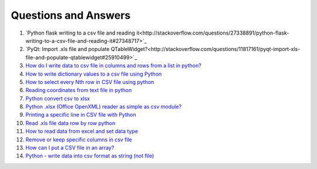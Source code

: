 Questions and Answers
=======================


#. `Python flask writing to a csv file and reading it<http://stackoverflow.com/questions/27338891/python-flask-writing-to-a-csv-file-and-reading-it#27348717>`_

#. `PyQt: Import .xls file and populate QTableWidget?<http://stackoverflow.com/questions/11817161/pyqt-import-xls-file-and-populate-qtablewidget#25910499>`_

#. `How do I write data to csv file in columns and rows from a list in python? <http://stackoverflow.com/questions/7528801/how-do-i-write-data-to-csv-file-in-columns-and-rows-from-a-list-in-python/27108294#27108294>`_

#. `How to write dictionary values to a csv file using Python <http://stackoverflow.com/questions/26901570/how-to-write-dictionary-values-to-a-csv-file-using-python/26950398#26950398>`_

#. `How to select every Nth row in CSV file using python <http://stackoverflow.com/questions/26680453/how-to-select-every-nth-row-in-csv-file-using-python/26685047#26685047>`_

#. `Reading coordinates from text file in python <http://stackoverflow.com/questions/26663691/reading-coordinates-from-text-file-in-python/26673343#26673343>`_

#. `Python convert csv to xlsx <http://stackoverflow.com/questions/17684610/python-convert-csv-to-xlsx/26456641#26456641>`_

#. `Python .xlsx (Office OpenXML) reader as simple as csv module? <http://stackoverflow.com/questions/3189244/python-xlsx-office-openxml-reader-as-simple-as-csv-module/25964166#25964166>`_

#. `Printing a specific line in CSV file with Python <http://stackoverflow.com/questions/26197189/printing-a-specific-line-in-csv-file-with-python/26198103#26198103>`_

#. `Read .xls file data row by row python <http://stackoverflow.com/questions/23966002/read-xls-file-data-row-by-row-python/25839178#25839178>`_

#. `How to read data from excel and set data type <http://stackoverflow.com/questions/26953628/how-to-read-data-from-excel-and-set-data-type/27138572#27138572>`_

#. `Remove or keep specific columns in csv file <http://stackoverflow.com/questions/27342590/remove-or-keep-specific-columns-in-csv-file/27348897#27348897>`_
   
#. `How can I put a CSV file in an array? <http://stackoverflow.com/questions/27318907/how-can-i-put-a-csv-file-in-an-array/27348806#27348806>`_

#. `Python - write data into csv format as string (not file) <http://stackoverflow.com/questions/9157314/python-write-data-into-csv-format-as-string-not-file/27226323#27226323>`_
